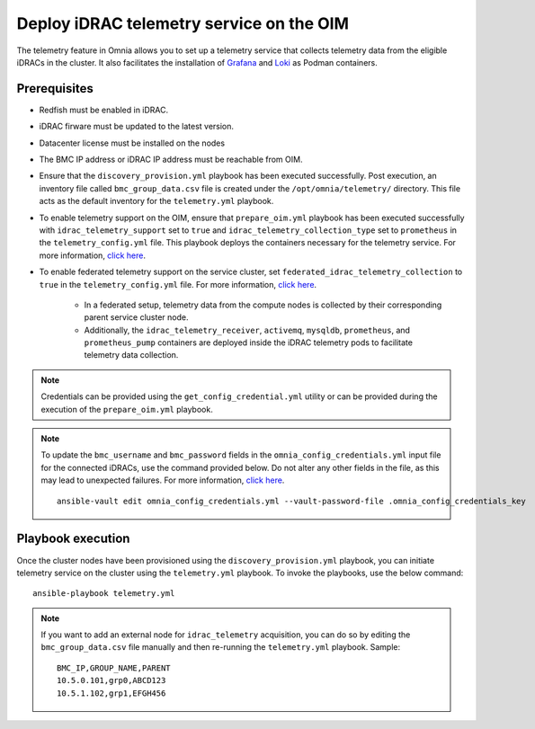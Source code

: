 Deploy iDRAC telemetry service on the OIM
===========================================

The telemetry feature in Omnia allows you to set up a telemetry service that collects telemetry data from the eligible iDRACs in the cluster. It also facilitates the installation of `Grafana <https://grafana.com/>`_ and `Loki <https://grafana.com/oss/loki/>`_ as Podman containers.

Prerequisites
---------------

* Redfish must be enabled in iDRAC.

* iDRAC firware must be updated to the latest version. 

* Datacenter license must be installed on the nodes

* The BMC IP address or iDRAC IP address must be reachable from OIM.

* Ensure that the ``discovery_provision.yml`` playbook has been executed successfully. Post execution, an inventory file called ``bmc_group_data.csv`` file is created under the ``/opt/omnia/telemetry/`` directory. This file acts as the default inventory for the ``telemetry.yml`` playbook. 

* To enable telemetry support on the OIM, ensure that ``prepare_oim.yml`` playbook has been executed successfully with ``idrac_telemetry_support`` set to ``true`` and ``idrac_telemetry_collection_type`` set to ``prometheus`` in the ``telemetry_config.yml`` file. This playbook deploys the containers necessary for the telemetry service. For more information, `click here <../OmniaInstallGuide/RHEL_new/prepare_oim.html#telemetry-config-yml>`_.

* To enable federated telemetry support on the service cluster, set ``federated_idrac_telemetry_collection`` to ``true`` in the ``telemetry_config.yml`` file. For more information, `click here <service_cluster_telemetry.html>`_.

    * In a federated setup, telemetry data from the compute nodes is collected by their corresponding parent service cluster node.    
    
    * Additionally, the ``idrac_telemetry_receiver``, ``activemq``, ``mysqldb``, ``prometheus``, and ``prometheus_pump`` containers are deployed inside the iDRAC telemetry pods to facilitate telemetry data collection. 

.. csv-table:: telemetry_config.yml
   :file: ../Tables/telemetry_config.csv
   :header-rows: 1
   :keepspace:

.. note:: Credentials can be provided using the ``get_config_credential.yml`` utility or can be provided during the execution of the ``prepare_oim.yml`` playbook.          

.. note:: To update the ``bmc_username`` and ``bmc_password`` fields in the ``omnia_config_credentials.yml`` input file for the connected iDRACs, use the command provided below. Do not alter any other fields in the file, as this may lead to unexpected failures. For more information, `click here <../OmniaInstallGuide/RHEL_new/credentials_utility.html>`_.
    ::
        ansible-vault edit omnia_config_credentials.yml --vault-password-file .omnia_config_credentials_key

Playbook execution
-------------------

Once the cluster nodes have been provisioned using the ``discovery_provision.yml`` playbook, you can initiate telemetry service on the cluster using the ``telemetry.yml`` playbook. To invoke the playbooks, use the below command:

::

    ansible-playbook telemetry.yml

.. note:: If you want to add an external node for ``idrac_telemetry`` acquisition, you can do so by editing the ``bmc_group_data.csv`` file manually and then re-running the ``telemetry.yml`` playbook. Sample: 
    ::

        BMC_IP,GROUP_NAME,PARENT
        10.5.0.101,grp0,ABCD123
        10.5.1.102,grp1,EFGH456